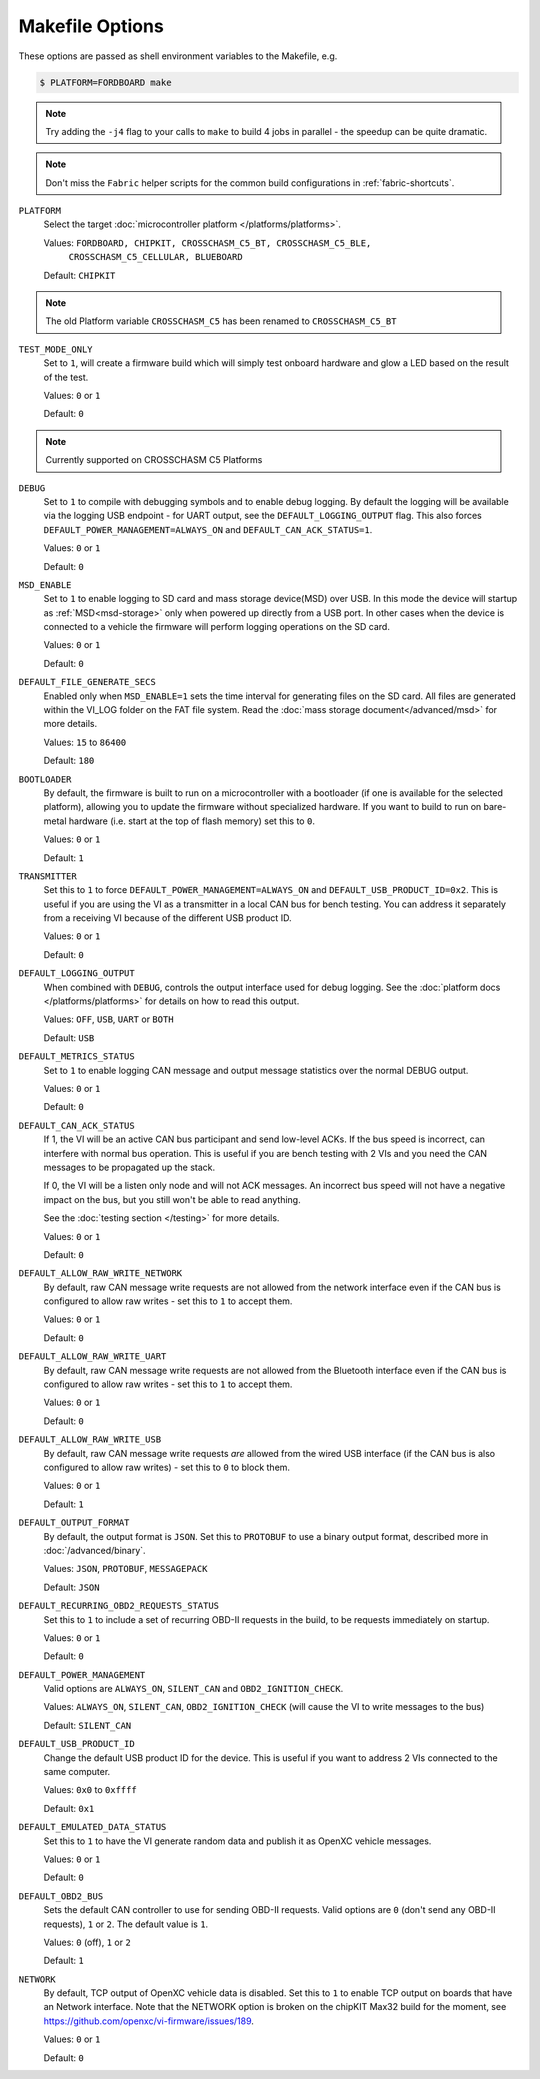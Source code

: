================
Makefile Options
================

These options are passed as shell environment variables to the Makefile, e.g.

.. code-block:: sh

   $ PLATFORM=FORDBOARD make

.. note::

   Try adding the ``-j4`` flag to your calls to ``make`` to build 4 jobs in
   parallel - the speedup can be quite dramatic.

.. note::

   Don't miss the ``Fabric`` helper scripts for the common build configurations in 
   :ref:`fabric-shortcuts`.

``PLATFORM``
  Select the target :doc:`microcontroller platform </platforms/platforms>`.

  Values: ``FORDBOARD, CHIPKIT, CROSSCHASM_C5_BT, CROSSCHASM_C5_BLE,``
           ``CROSSCHASM_C5_CELLULAR, BLUEBOARD``


  Default: ``CHIPKIT``

.. note::
   
   The old Platform variable ``CROSSCHASM_C5`` has been renamed to ``CROSSCHASM_C5_BT``
   
``TEST_MODE_ONLY``
  Set to ``1``, will create a firmware build which will simply
  test onboard hardware and glow a LED based on the result of the test.
  
  Values: ``0`` or ``1``

  Default: ``0``

.. note::
   
   Currently supported on CROSSCHASM C5 Platforms


``DEBUG``
  Set to ``1`` to compile with debugging symbols and to enable debug logging. By
  default the logging will be available via the logging USB endpoint - for UART
  output, see the ``DEFAULT_LOGGING_OUTPUT`` flag. This also forces
  ``DEFAULT_POWER_MANAGEMENT=ALWAYS_ON`` and ``DEFAULT_CAN_ACK_STATUS=1``.

  Values: ``0`` or ``1``

  Default: ``0``
  
``MSD_ENABLE``
  Set to ``1`` to enable logging to SD card and mass storage device(MSD) over USB. In this mode
  the device will startup as :ref:`MSD<msd-storage>` only when powered up directly 
  from a USB port. In other cases when the device is connected to a vehicle the firmware 
  will perform logging operations on the SD card.
  
  Values: ``0`` or ``1``

  Default: ``0``

``DEFAULT_FILE_GENERATE_SECS``
  Enabled only when ``MSD_ENABLE=1`` sets the time interval for generating files on the SD card.
  All files are generated within the VI_LOG folder on the FAT file system. Read the :doc:`mass storage
  document</advanced/msd>` for more details.
  
  Values: ``15`` to ``86400``

  Default: ``180``
  
``BOOTLOADER``
  By default, the firmware is built to run on a microcontroller with a
  bootloader (if one is available for the selected platform), allowing you to
  update the firmware without specialized hardware. If you want to build to run
  on bare-metal hardware (i.e. start at the top of flash memory) set this to
  ``0``.

  Values: ``0`` or ``1``

  Default: ``1``

``TRANSMITTER``
  Set this to ``1`` to force
  ``DEFAULT_POWER_MANAGEMENT=ALWAYS_ON`` and ``DEFAULT_USB_PRODUCT_ID=0x2``.
  This is useful if you are using the VI as a transmitter in a local CAN bus for
  bench testing. You can address it separately from a receiving VI because of
  the different USB product ID.

  Values: ``0`` or ``1``

  Default: ``0``

``DEFAULT_LOGGING_OUTPUT``
  When combined with ``DEBUG``, controls the output interface used for debug logging.
  See the :doc:`platform docs </platforms/platforms>` for details on how to read
  this output.

  Values: ``OFF``, ``USB``, ``UART`` or ``BOTH``

  Default: ``USB``

``DEFAULT_METRICS_STATUS``
  Set to ``1`` to enable logging CAN message and output message statistics over
  the normal DEBUG output.

  Values: ``0`` or ``1``

  Default: ``0``

``DEFAULT_CAN_ACK_STATUS``
  If 1, the VI will be an active CAN bus participant and send low-level ACKs. If
  the bus speed is incorrect, can interfere with normal bus operation. This is
  useful if you are bench testing with 2 VIs and you need the CAN messages to be
  propagated up the stack.

  If 0, the VI will be a listen only node and will not ACK messages. An
  incorrect bus speed will not have a negative impact on the bus, but you still
  won't be able to read anything.

  See the :doc:`testing section </testing>` for more details.

  Values: ``0`` or ``1``

  Default: ``0``

``DEFAULT_ALLOW_RAW_WRITE_NETWORK``
  By default, raw CAN message write requests are not allowed from the network
  interface even if the CAN bus is configured to allow raw writes - set this to
  ``1`` to accept them.

  Values: ``0`` or ``1``

  Default: ``0``

``DEFAULT_ALLOW_RAW_WRITE_UART``
  By default, raw CAN message write requests are not allowed from the Bluetooth
  interface even if the CAN bus is configured to allow raw writes - set this to
  ``1`` to accept them.

  Values: ``0`` or ``1``

  Default: ``0``

``DEFAULT_ALLOW_RAW_WRITE_USB``
  By default, raw CAN message write requests *are* allowed from the wired USB
  interface (if the CAN bus is also configured to allow raw writes) - set this
  to ``0`` to block them.

  Values: ``0`` or ``1``

  Default: ``1``

``DEFAULT_OUTPUT_FORMAT``
  By default, the output format is ``JSON``. Set this to ``PROTOBUF`` to use a
  binary output format, described more in :doc:`/advanced/binary`.

  Values: ``JSON``, ``PROTOBUF``, ``MESSAGEPACK``

  Default: ``JSON``

``DEFAULT_RECURRING_OBD2_REQUESTS_STATUS``
  Set this to ``1`` to include a set of recurring OBD-II requests in the build,
  to be requests immediately on startup.

  Values: ``0`` or ``1``

  Default: ``0``

``DEFAULT_POWER_MANAGEMENT``
  Valid options are ``ALWAYS_ON``, ``SILENT_CAN`` and ``OBD2_IGNITION_CHECK``.

  Values: ``ALWAYS_ON``, ``SILENT_CAN``, ``OBD2_IGNITION_CHECK`` (will cause the
  VI to write messages to the bus)

  Default: ``SILENT_CAN``

``DEFAULT_USB_PRODUCT_ID``
  Change the default USB product ID for the device. This is useful if you want
  to address 2 VIs connected to the same computer.

  Values: ``0x0`` to ``0xffff``

  Default: ``0x1``

``DEFAULT_EMULATED_DATA_STATUS``
  Set this to ``1`` to have the VI generate random data and publish it as OpenXC
  vehicle messages.

  Values: ``0`` or ``1``

  Default: ``0``

``DEFAULT_OBD2_BUS``
  Sets the default CAN controller to use for sending OBD-II requests. Valid
  options are ``0`` (don't send any OBD-II requests), ``1`` or ``2``. The
  default value is ``1``.

  Values: ``0`` (off), ``1`` or ``2``

  Default: ``1``

``NETWORK``
  By default, TCP output of OpenXC vehicle data is disabled. Set this to ``1``
  to enable TCP output on boards that have an Network interface. Note that the
  NETWORK option is broken on the chipKIT Max32 build for the moment, see
  https://github.com/openxc/vi-firmware/issues/189.

  Values: ``0`` or ``1``

  Default: ``0``
